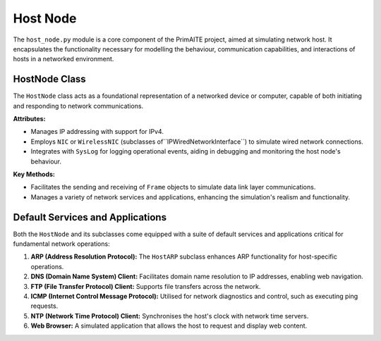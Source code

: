 .. only:: comment

    © Crown-owned copyright 2024, Defence Science and Technology Laboratory UK


#########
Host Node
#########

The ``host_node.py`` module is a core component of the PrimAITE project, aimed at simulating network host. It
encapsulates the functionality necessary for modelling the behaviour, communication capabilities, and interactions of
hosts in a networked environment.


HostNode Class
==============

The ``HostNode`` class acts as a foundational representation of a networked device or computer, capable of both
initiating and responding to network communications.

**Attributes:**

- Manages IP addressing with support for IPv4.
- Employs ``NIC`` or ``WirelessNIC`` (subclasses of``IPWiredNetworkInterface``) to simulate wired network connections.
- Integrates with ``SysLog`` for logging operational events, aiding in debugging and monitoring the host node's
  behaviour.

**Key Methods:**

- Facilitates the sending and receiving of ``Frame`` objects to simulate data link layer communications.
- Manages a variety of network services and applications, enhancing the simulation's realism and functionality.

Default Services and Applications
=================================

Both the ``HostNode`` and its subclasses come equipped with a suite of default services and applications critical for
fundamental network operations:

1. **ARP (Address Resolution Protocol):** The ``HostARP`` subclass enhances ARP functionality for host-specific
   operations.

2. **DNS (Domain Name System) Client:** Facilitates domain name resolution to IP addresses, enabling web navigation.

3. **FTP (File Transfer Protocol) Client:** Supports file transfers across the network.

4. **ICMP (Internet Control Message Protocol):** Utilised for network diagnostics and control, such as executing ping
   requests.

5. **NTP (Network Time Protocol) Client:** Synchronises the host's clock with network time servers.

6. **Web Browser:** A simulated application that allows the host to request and display web content.
